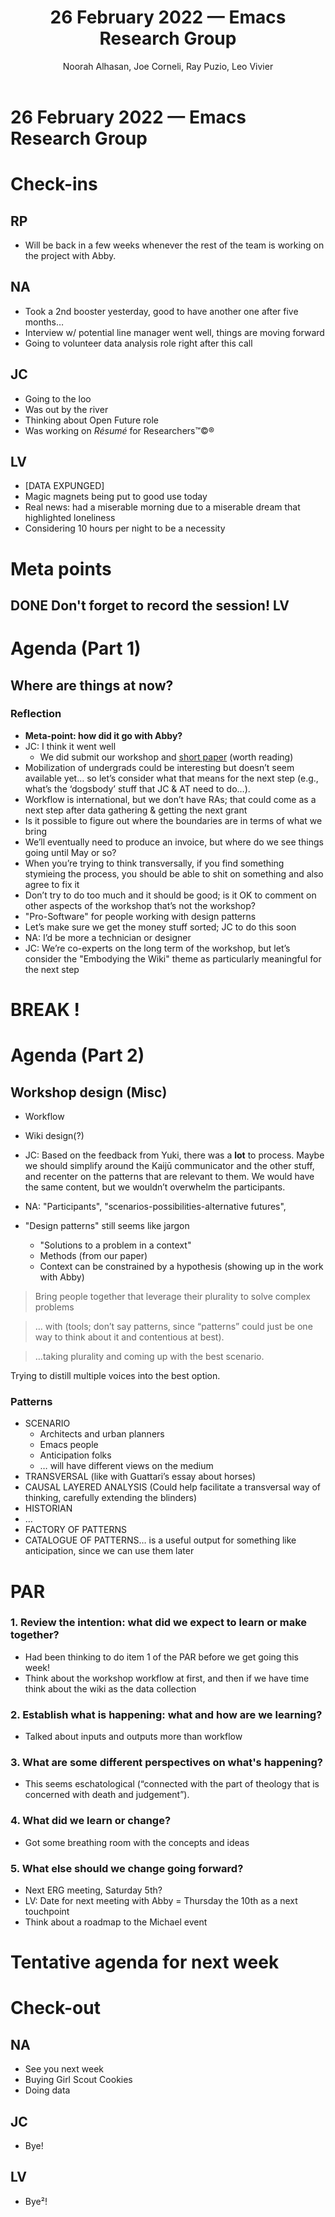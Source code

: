 :PROPERTIES:
:ID:       b7ca235e-7010-42f2-b578-3adc913602d5
:END:
#+TITLE: 26 February 2022 — Emacs Research Group
#+Author: Noorah Alhasan, Joe Corneli, Ray Puzio, Leo Vivier
#+roam_tag: HI
#+FIRN_UNDER: erg
# Uncomment these lines and adjust the date to match
#+FIRN_LAYOUT: erg-update
#+DATE_CREATED: <2022-02-26 Sat>

* 26 February 2022  — Emacs Research Group

* Check-ins
:PROPERTIES:
:Effort:   0:10
:END:

** RP
- Will be back in a few weeks whenever the rest of the team is working on the project with Abby.

** NA
- Took a 2nd booster yesterday, good to have another one after five months...
- Interview w/ potential line manager went well, things are moving forward 
- Going to volunteer data analysis role right after this call

** JC
- Going to the loo
- Was out by the river
- Thinking about Open Future role
- Was working on /Résumé/ for Researchers™©®

** LV
- [DATA EXPUNGED]
- Magic magnets being put to good use today
- Real news: had a miserable morning due to a miserable dream that highlighted loneliness
- Considering 10 hours per night to be a necessity

* Meta points

** DONE Don't forget to record the session!                             :LV:
CLOSED: [2022-02-26 Sat 17:05]

* Agenda (Part 1)
:PROPERTIES:
:Effort:   0:15
:END:

** Where are things at now?

*** Reflection
- *Meta-point: how did it go with Abby?*
- JC: I think it went well
  - We did submit our workshop and [[https://docs.google.com/document/d/1FbxxmSIP_hJMP2eOlCl7So-1q7XKa5nY6FBD1fOyKHo/edit][short paper]] (worth reading)
- Mobilization of undergrads could be interesting but doesn’t seem available yet... so let’s consider what that means for the next step (e.g., what’s the ‘dogsbody’ stuff that JC & AT need to do...).
- Workflow is international, but we don’t have RAs; that could come as a next step after data gathering & getting the next grant
- Is it possible to figure out where the boundaries are in terms of what we bring
- We’ll eventually need to produce an invoice, but where do we see things going until May or so?
- When you’re trying to think transversally, if you find something stymieing the process, you should be able to shit on something and also agree to fix it
- Don’t try to do too much and it should be good; is it OK to comment on other aspects of the workshop that’s not the workshop?  
- "Pro-Software" for people working with design patterns
- Let’s make sure we get the money stuff sorted; JC to do this soon
- NA: I’d be more a technician or designer
- JC: We’re co-experts on the long term of the workshop, but let’s consider the "Embodying the Wiki" theme as particularly meaningful for the next step

*** Annex: notes from conversation with Abby Tabor :noexport:

- The next phase of this proposal is to embed it in different ways: 

*Workshop 1.* Co-creation of prototype patterns for collaborative working

A workshop led by experts in peeragogy and embodied methods, inviting citizens to discuss collaborative working in the form of Pattern Languages. Data generated through workshop to be embedded on Wiki platform to user test.

*Workshop 2.* Co-creation of prototype patterns for healthy public futures

A workshop led by representatives of the multidisciplinary steering group (architect, public health, psychology, computational biology, ecology) inviting citizens to discuss healthy urban environments around Pattern Languages.

Modelling Scenario 1. Computational model of prototype patterns for health

Computational model established to describe and predict longitudinal data describing the relationship between biodiversity, immune markers and health outcomes. The model will help to theoretically inform design patterns (e.g. Figure. 1).

-  https://www.imcl.online/2022-paris

IMCL
2022, Paris (Le Plessy-Robinson), France | IMCL

- Sharing lessons from Paris, its suburbs - and each other

May 18-20 (with side tours on May 17 and 21)

- Workshop that allows us to test a pattern or patterns

- Creating the patterns depends on who you ask, e.g, professionals and citizens will have different things to say about the same situation.

- "Ontology": sustainable cities, a dictionary of shared words

- "Taxonomy" : whereas ontology would start from scratch, here it's more of a toolbox, where you've mapped the area.

- "Embodying the wiki"?

- Does the question change, depending on who is engaging?

- Perhaps the question doesn't change ideally; but one question we have to ask experts is "does this make sense from a practice standpoint?"

- Architects, especially in Michael's circle, will have a lot of exposure to DPL.  They may not see it as forward thinking.

- When you're asking different people you'll produce different results.  It could be that the expert/citizen divide is something we can explore.

- NA: Workshop = data-collection

-  LV: To explain what we're trying to do to people who aren't familiar w/ future studies: NASA style simulations, where people do things before it becomes real, e.g., catastrophe planning of things that can go wrong. It's centred around something that's in the making; giving it data based on what the past has done.  This could be a nice way to explain what the workshop is supposed to be.  For building a city you'd have a given team...

- LV: Another point, since we started the discussion such as ontology, taxonomy... the workshop = data-gathering part of building the DPL; what seems crucial is to circumscribe the gathering of data, and articulating it relative to another thing that's transversal.  We'd have a bit of a wall between experts and citizens.  You'd have different validities (e.g., lay, expert).  SO this leads to a question of the tooling.  How to refine and distill the data into something that can be transversal?

- It may be a bit much to handle data-gathering & ensuring good communication between different members and survivability ; and also the simplification so that experts & citizens can use the same platform.

- Implementation: it's imperative to get a clear idea of the information flow from inputs to outputs.

- *Next steps*

Although the system approaches we have described are well established, the integration of Pattern Languages with Active Inference is in its infancy. The success of this proposal is dependent on the citizens with which it will evolve.  Through this next phase, we invite people in, providing the tools for universal communication, allowing citizens to describe, experience, challenge and update the patterns for healthy urban futures.  Subsequently, we foresee a virtuous cycle in which hypotheses are generated by evidence, put into models that look at ideal scenarios, which are then described with interconnected patterns, which contain testable hypotheses, guiding experiments which can then be fed back into the model.

-  AT: How do we insure that the information is useful & doesn't dissolve into complete disorder?  Output of each iteration should be useful; what's a realistic time-frame (inside the workshop: rapid/outside the workshop: years, with 2 years of data collection about, e.g., parks, experiential outcomes, then fed back into the pattern language).

It feels as though, in order to have something succinct for this project we have to be quite constrained w/ the proposal...

-  LV: It's important for people to use their own words to describe their patterns. We don't want to give them a taxonomy that closes doors rather than opening doors. If we ask people to work ex nilho ... they will come up with things.  We want to mobilise creativity so we don't get people stuck in a box.

- If we focus on "how to gather the data" then there may be a component that allows us to pre-distill the data; this situation requires X, Y, Z (patterns). We only provide the flow.  And then another module, where we distill things; so that if we have a pattern that seems reminiscent of something that exists in the database, we could provide a list of selected patterns, and maybe 50% of the patterns will be linked as already represented in the database.  This will give a vista into how qualitative the data will be.

-  NA: I have a friend who runs a workshop and lets people draw, that's good 

- [JC: Especially for architects.]

-  "Anticipate anticipation..." "Architect architecture"?

-  Get them thinking in patterns, even if we are creating small groups (planners, public health, architects... in a group) trying to use patterns & think in networks.

-  How well are they able to articulate key patterns facing these domains, when thought through in patterns?

-  The "map" is the output; the unlinked patterns are the inputs.

-  Wonder if we could pilot this with Michael and Andrea before the May thing.  Academic architects, what are we getting from this kind of structure.

-  "What does Active Inference have to give a pattern language?"

- If we discuss Bayesian methods, we're not shaping the patterns around design so much... but rather, it's centred around system integrity.  (Homeostasis, evolution.)

- So, zooming out... creating simulations for what the future will hold... simulations under the umbrella of active inference

- *Design Pattern for microbial diversity in civic space*

*Problem Statement.*

The incidence of immune-mediated diseases has increased rapidly in cities. This health burden has been linked to a reduction in biodiverse exposures in childhood, negatively impacting the resilience of the immune system (Rook, 2003; Roslund et al, 2020).

*Discussion.*

Microbial diversity is essential to the effective training of the human immune system. Without effective exposures to microbial diversity, the immune system is less able to accommodate encounters with stressors throughout the lifespan (e.g., asthma). There is, however, a tradeoff between too much (over exposure-risk of acute illness) and too little (underexposure, poorly refined system) in relation to microbial habitats in the city environment.  These trade-offs can be modelled computationally.

*Candidate Policy Proposal.*

Install publicly maintained raised beds for herbs, wild flowers and vegetables in civic spaces.

-  If we discover that people want to go from the map back to the individual patterns...

It would be easier to embody the methods... so that for people who run the workshop can have access to the methods, the wiki, the DPL all available.

If we go to Michael, it may make sense to an expert... it sounds good / promising ... it would be significantly easier to come up with a solution for experts who will give credence to the research.  And the workshop running the workshop itself can be left to the discretion of those running the workshop itself.

And so they won't be limited by the software itself.

-  People who are sensitive to this: Anticipation, futurology, they are sensitive to common ground ... we didn't talk a lot about free software & the ethos, but they are also aligned w/ this forward-thinking aspect.

-  Could be a relatively safe way to excite the experts & get further funding

-  "Establishing a basis from which we can run successful workshops"

Engaging experts, building on Michael's wiki or some kind of structure, building on this ourselves, and doing this before we go too wide

-  It can take a front-end developer to make amazing interfaces for the public...

-  Reminder of Kaiju Communicator role.  At the essence, the method is about leveraging plurality to create something that's more than the sum of its parts.  You can have an architect, a citizen policy expert, etc., and some of the methods are here to invite plurality for individuals... you don't need 5 architects, but ask the 1 to think from a different prism.  Then, we also have methods to try to harmonize the ideas from all the different roles... out of which can emanate potential good options.  "Leveraging plurality into good solutions" ... will speak to a lot of people.  Going from the complexity of "what to do next" — how do we make sure that it's leveraged by the expertise of the people we surround ourselves w/, whatever the field.  Good way to sell it to experts who might be needed & for whom we may need an initial hook.

-  "Consensus building" : leveraging plurality

-  "Universal language" : means everyone will at least be able to communicate, and we take out the noise.

The difference between having a linguistic system that enables that adaptability, rather than a rigid system that renders outsiders.

-  There's something about design patterns that seems to be porous ... but also leads to some better structure.

-  We mobilised plurality here!  We should get working on it over a long period of time starting soon... so, one other session when Noorah is back?

Back on the 21st of March... this would give us some time to think; can also meet from Kuwait.  Maybe in a couple weeks when we've had some time to simmer?

-  Could get stared towards concrete application by mid-March, that would be stellar.

-  NA: Students could work on things like an overview of workshop methods.

-  Also data-collection methods in workshops...?


* BREAK !
:PROPERTIES:
:Effort:   0:05
:END:

* Agenda (Part 2)
:PROPERTIES:
:Effort:   0:15
:END:

** Workshop design (Misc)

- Workflow
- Wiki design(?)

- JC: Based on the feedback from Yuki, there was a *lot* to process.  Maybe we should simplify around the Kaijū communicator and the other stuff, and recenter on the patterns that are relevant to them.  We would have the same content, but we wouldn’t overwhelm the participants.
- NA: "Participants", "scenarios-possibilities-alternative futures", 
- "Design patterns" still seems like jargon
  - "Solutions to a problem in a context"
  - Methods (from our paper)
  - Context can be constrained by a hypothesis (showing up in the work with Abby)

#+begin_quote
Bring people together that leverage their plurality to solve complex problems
#+end_quote

#+begin_quote
... with (tools; don’t say patterns, since “patterns” could just be one way to think about it and contentious at best).
#+end_quote

#+begin_quote
...taking plurality and coming up with the best scenario.
#+end_quote

Trying to distill multiple voices into the best option.

*** Patterns

- SCENARIO
  - Architects and urban planners
  - Emacs people
  - Anticipation folks
  - ... will have different views on the medium
- TRANSVERSAL (like with Guattari’s essay about horses)
- CAUSAL LAYERED ANALYSIS (Could help facilitate a transversal way of thinking, carefully extending the blinders)
- HISTORIAN
- ...
- FACTORY OF PATTERNS
- CATALOGUE OF PATTERNS... is a useful output for something like anticipation, since we can use them later

* PAR
:PROPERTIES:
:Effort:   0:10
:END:

*** 1. Review the intention: what did we expect to learn or make together?
- Had been thinking to do item 1 of the PAR before we get going this week!
- Think about the workshop workflow at first, and then if we have time think about the wiki as the data collection

*** 2. Establish what is happening: what and how are we learning?
- Talked about inputs and outputs more than workflow

*** 3. What are some different perspectives on what's happening?
- This seems eschatological (“connected with the part of theology that is concerned with death and judgement”).

*** 4. What did we learn or change?
- Got some breathing room with the concepts and ideas

*** 5. What else should we change going forward?
- Next ERG meeting, Saturday 5th?
- LV: Date for next meeting with Abby = Thursday the 10th as a next touchpoint
- Think about a roadmap to the Michael event

* Tentative agenda for next week


* Check-out
:PROPERTIES:
:Effort:   0:05
:END:

** NA
- See you next week
- Buying Girl Scout Cookies
- Doing data

** JC
- Bye!

** LV
- Bye²!
